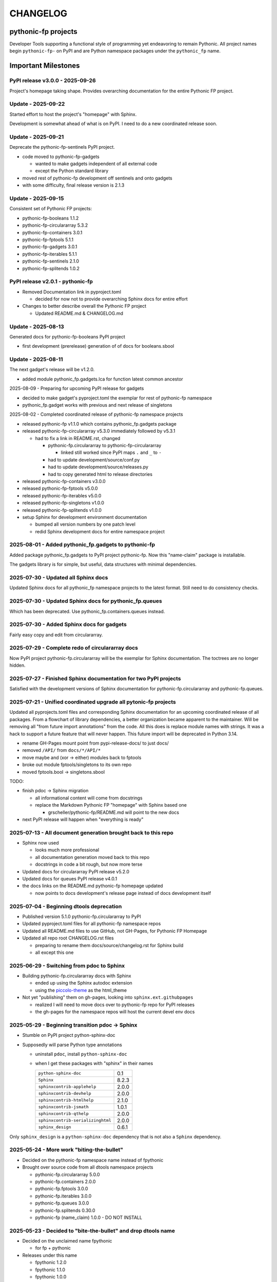 CHANGELOG
=========

pythonic-fp projects
--------------------

Developer Tools supporting a functional style of programming yet endeavoring to
remain Pythonic. All project names begin ``pythonic-fp-`` on PyPI and are Python
namespace packages under the ``pythonic_fp`` name.

Important Milestones
--------------------

PyPI release v3.0.0 - 2025-09-26
~~~~~~~~~~~~~~~~~~~~~~~~~~~~~~~~

Project's homepage taking shape. Provides overarching documentation
for the entire Pythonic FP project.

Update - 2025-09-22
~~~~~~~~~~~~~~~~~~~

Started effort to host the project's "homepage" with Sphinx.

Development is somewhat ahead of what is on PyPI. I need to do
a new coordinated release soon.

Update - 2025-09-21
~~~~~~~~~~~~~~~~~~~

Deprecate the pythonic-fp-sentinels PyPI project.

- code moved to pythonic-fp-gadgets

  - wanted to make gadgets independent of all external code
  - except the Python standard library

- moved rest of pythonic-fp development off sentinels and onto gadgets
- with some difficulty, final release version is 2.1.3

Update - 2025-09-15
~~~~~~~~~~~~~~~~~~~

Consistent set of Pythonic FP projects:

- pythonic-fp-booleans          1.1.2
- pythonic-fp-circulararray     5.3.2
- pythonic-fp-containers        3.0.1
- pythonic-fp-fptools           5.1.1
- pythonic-fp-gadgets           3.0.1
- pythonic-fp-iterables         5.1.1
- pythonic-fp-sentinels         2.1.0
- pythonic-fp-splitends         1.0.2

PyPI release v2.0.1 - pythonic-fp
~~~~~~~~~~~~~~~~~~~~~~~~~~~~~~~~~

- Removed Documentation link in pyproject.toml

  - decided for now not to provide overarching Sphinx docs for entire effort

- Changes to better describe overall the Pythonic FP project

  - Updated README.md & CHANGELOG.md

Update - 2025-08-13
~~~~~~~~~~~~~~~~~~~

Generated docs for pythonic-fp-booleans PyPI project

- first development (prerelease) generation of of docs for booleans.sbool

Update - 2025-08-11
~~~~~~~~~~~~~~~~~~~

The next gadget's release will be v1.2.0.

- added module pythonic_fp.gadgets.lca for function latest common ancestor

2025-08-09 - Preparing for upcoming PyPI release for gadgets

- decided to make gadget's pyproject.toml the exemplar for rest of pythonic-fp namespace
- pythonic_fp.gadget works with previous and next release of singletons

2025-08-02 - Completed coordinated release of pythonic-fp namespace projects

- released pythonic-fp v1.1.0 which contains pythonic_fp.gadgets package
- released pythonic-fp-circulararray v5.3.0 immediately followed by v5.3.1

  - had to fix a link in README.rst, changed

    - pythonic-fp.circulararray to pythonic-fp-circulararray 

      - linked still worked since PyPI maps ``.`` and ``_`` to ``-``

    - had to update development/source/conf.py
    - had to update development/source/releases.py
    - had to copy generated html to release directories

- released pythonic-fp-containers v3.0.0
- released pythonic-fp-fptools v5.0.0
- released pythonic-fp-iterables v5.0.0
- released pythonic-fp-singletons v1.0.0
- released pythonic-fp-splitends v1.0.0
- setup Sphinx for development environment documentation

  - bumped all version numbers by one patch level
  - redid Sphinx development docs for entire namespace project

2025-08-01 - Added pythonic_fp.gadgets to pythonic-fp
~~~~~~~~~~~~~~~~~~~~~~~~~~~~~~~~~~~~~~~~~~~~~~~~~~~~~

Added package pythonic_fp.gadgets to PyPI project pythonic-fp. Now
this "name-claim" package is installable.

The gadgets library is for simple, but useful, data structures with
minimal dependencies.

2025-07-30 - Updated all Sphinx docs
~~~~~~~~~~~~~~~~~~~~~~~~~~~~~~~~~~~~

Updated Sphinx docs for all pythonic_fp namespace projects to the latest format.
Still need to do consistency checks.

2025-07-30 - Updated Sphinx docs for pythonic_fp.queues
~~~~~~~~~~~~~~~~~~~~~~~~~~~~~~~~~~~~~~~~~~~~~~~~~~~~~~~

Which has been deprecated. Use pythonic_fp.containers.queues instead.

2025-07-30 - Added Sphinx docs for gadgets
~~~~~~~~~~~~~~~~~~~~~~~~~~~~~~~~~~~~~~~~~~

Fairly easy copy and edit from circulararray.

2025-07-29 - Complete redo of circulararray docs
~~~~~~~~~~~~~~~~~~~~~~~~~~~~~~~~~~~~~~~~~~~~~~~~

Now PyPI project pythonic-fp.circulararray will be the exemplar for
Sphinx documentation. The toctrees are no longer hidden.

2025-07-27 - Finished Sphinx documentation for two PyPI projects
~~~~~~~~~~~~~~~~~~~~~~~~~~~~~~~~~~~~~~~~~~~~~~~~~~~~~~~~~~~~~~~~

Satisfied with the development versions of Sphinx documentation for
pythonic-fp.circulararray and pythonic-fp.queues.

2025-07-21 - Unified coordinated upgrade all pytonic-fp projects
~~~~~~~~~~~~~~~~~~~~~~~~~~~~~~~~~~~~~~~~~~~~~~~~~~~~~~~~~~~~~~~~

Updated all pyprojects.toml files and corresponding Sphinx documentation for
an upcoming coordinated release of all packages. From a flowchart of library
dependencies, a better organization became apparent to the maintainer. Will be
removing all "from future import annotations" from the code. All this does is
replace module names with strings. It was a hack to support a future feature
that will never happen. This future import will be deprecated in Python 3.14.

- rename GH-Pages mount point from pypi-release-docs/ to just docs/
- removed ``/API/`` from ``docs/*/API/*``
- move maybe and (xor -> either) modules back to fptools
- broke out module fptools/singletons to its own repo
- moved fptools.bool -> singletons.sbool

TODO:

- finish pdoc -> Sphinx migration

  - all informational content will come from docstrings
  - replace the Markdown Pythonic FP "homepage" with Sphinx based one

    - grscheller/pythonic-fp/README.md will point to the new docs

- next PyPI release will happen when "everything is ready"

2025-07-13 - All document generation brought back to this repo
~~~~~~~~~~~~~~~~~~~~~~~~~~~~~~~~~~~~~~~~~~~~~~~~~~~~~~~~~~~~~~

- Sphinx now used

  - looks much more professional
  - all documentation generation moved back to this repo
  - docstrings in code a bit rough, but now more terse

- Updated docs for circulararray PyPI release v5.2.0
- Updated docs for queues PyPI release v4.0.1
- the docs links on the README.md pythonic-fp homepage updated

  - now points to docs development's release page instead of docs development itself

2025-07-04 - Beginning dtools deprecation
~~~~~~~~~~~~~~~~~~~~~~~~~~~~~~~~~~~~~~~~~

- Published version 5.1.0 pythonic-fp.circulararray to PyPI
- Updated pyproject.toml files for all pythonic-fp namespace repos
- Updated all README.md files to use GitHub, not GH-Pages, for Pythonic FP Homepage
- Updated all repo root CHANGELOG.rst files

  - preparing to rename them docs/source/changelog.rst for Sphinx build
  - all except this one

2025-06-29 - Switching from pdoc to Sphinx
~~~~~~~~~~~~~~~~~~~~~~~~~~~~~~~~~~~~~~~~~~

- Building pythonic-fp.circulararray docs with Sphinx

  - ended up using the Sphinx autodoc extension
  - using the `piccolo-theme <https://pypi.org/project/piccolo-theme>`_ as the html_theme

- Not yet "publishing" them on gh-pages, looking into ``sphinx.ext.githubpages``

  - realized I will need to move docs over to pythonic-fp repo for PyPI releases
  - the gh-pages for the namespace repos will host the current devel env docs

2025-05-29 - Beginning transition pdoc -> Sphinx
~~~~~~~~~~~~~~~~~~~~~~~~~~~~~~~~~~~~~~~~~~~~~~~~

- Stumble on PyPI project python-sphinx-doc
- Supposedly will parse Python type annotations

  - uninstall ``pdoc``, install ``python-sphinx-doc``
  - when I get these packages with "sphinx" in their names

    ================================= =====
    ``python-sphinx-doc``             0.1
    ``Sphinx``                        8.2.3
    ``sphinxcontrib-applehelp``       2.0.0
    ``sphinxcontrib-devhelp``         2.0.0
    ``sphinxcontrib-htmlhelp``        2.1.0
    ``sphinxcontrib-jsmath``          1.0.1
    ``sphinxcontrib-qthelp``          2.0.0
    ``sphinxcontrib-serializinghtml`` 2.0.0
    ``sphinx_design``                 0.6.1
    ================================= =====

Only ``sphinx_design`` is a ``python-sphinx-doc`` dependency
that is not also a ``Sphinx`` dependency.

2025-05-24 - More work "biting-the-bullet"
~~~~~~~~~~~~~~~~~~~~~~~~~~~~~~~~~~~~~~~~~~

- Decided on the pythonic-fp namespace name instead of fpythonic 
- Brought over source code from all dtools namespace projects

  - pythonic-fp.circulararray 5.0.0
  - pythonic-fp.containers 2.0.0
  - pythonic-fp.fptools 3.0.0
  - pythonic-fp.iterables 3.0.0
  - pythonic-fp.queues 3.0.0
  - pythonic-fp.splitends 0.30.0
  - pythonic-fp (name_claim) 1.0.0 - DO NOT INSTALL

2025-05-23 - Decided to "bite-the-bullet" and drop dtools name
~~~~~~~~~~~~~~~~~~~~~~~~~~~~~~~~~~~~~~~~~~~~~~~~~~~~~~~~~~~~~~

- Decided on the unclaimed name fpythonic

  - for fp + pythonic

- Releases under this name

  - fpythonic 1.2.0
  - fpythonic 1.1.0
  - fpythonic 1.0.0
  - fpythonic.circular-array v4.1.0
  - fpythonic.circular-array v4.0.0 (Yanked)
  - yanked because v4.0.0 was published on PyPI too soon

- fpythonic is an empty module

  - will permanently be <2.0
  - has a __init__.py file

    - DO NOT INSTALL IT!!!
    - if you do, fpythonic will no longer be a namespace module!
    - PyPI was happy to accept it

      - thought it best to take the name

  - its GitHub repo has 2 purposes other than implementing this "module"

    - serves as a homepage for the fpythonic namespace modules
    - hosts the generated documentation on gh-pages

2025-05-22 - Rebuilt docs for all projects for next PyPI releases
~~~~~~~~~~~~~~~~~~~~~~~~~~~~~~~~~~~~~~~~~~~~~~~~~~~~~~~~~~~~~~~~~

- dtools.circular-array 3.15.0
- dtools.containers 1.0.0
- dtools.fp 2.0.0
- dtools.iterables 2.0.0
- dtools.queues 2.0.0
- dtools.splitends 0.29.0

2025-05-20 - Broke out dtools.fp.iterables to its own repo
~~~~~~~~~~~~~~~~~~~~~~~~~~~~~~~~~~~~~~~~~~~~~~~~~~~~~~~~~~

- dtools.fp.iterables -> dtools.iterables
- GitHub repo: https://github.com/grscheller/dtools-iterables/

2025-05-12 - MayBe and Xor moved
~~~~~~~~~~~~~~~~~~~~~~~~~~~~~~~~

- From dtools.fp
- To dtools.containers

2025-05-10 - Changed GitHub name of this repo
~~~~~~~~~~~~~~~~~~~~~~~~~~~~~~~~~~~~~~~~~~~~~
    
- GitHub repo name change

  - grscheller/dtools-docs -> grscheller/dtools-namespace-projects
  - will double as a project homepage as well as the document repo

2025-05-05 Added dtools.containers project
~~~~~~~~~~~~~~~~~~~~~~~~~~~~~~~~~~~~~~~~~~

- Added dtools.containers project and deprecated dtools.tuples
- dtools.tuples content moved to dtools.containers

  - actually dtools.tuples repo just renamed to dtools.containers

    - this allows older PyPI source code links to keep working
    - thought necessary since my Boring Math Library not updated yet

2025-04-24: Decided to change name back to dtools-docs
~~~~~~~~~~~~~~~~~~~~~~~~~~~~~~~~~~~~~~~~~~~~~~~~~~~~~~
    
- A PyPI project named dtools already exists
- Unfortunately, I missed this back in January

2025-04-24: Renamed repo from dtools-docs to just dtools
~~~~~~~~~~~~~~~~~~~~~~~~~~~~~~~~~~~~~~~~~~~~~~~~~~~~~~~~
    
- Morphing README.md into a project-wide Homepage
- Created CHANGELOG.md file
- Removed README.md links to deprecated dtools.datastructures project

2025-03-31: Updates for new dtools project Mar 31
~~~~~~~~~~~~~~~~~~~~~~~~~~~~~~~~~~~~~~~~~~~~~~~~~

- Adding infrastructure for dtools.tuples

2025-03-28: updated docs for all dtools projects
~~~~~~~~~~~~~~~~~~~~~~~~~~~~~~~~~~~~~~~~~~~~~~~~

Ran linters and against all dtools namespace repos.

2025-02-06: Standardized dtools and bm docs
~~~~~~~~~~~~~~~~~~~~~~~~~~~~~~~~~~~~~~~~~~~

Standardized Developer Tools and Boring Math project documentation,

2025-01-17: Created this repo - dtools-docs
~~~~~~~~~~~~~~~~~~~~~~~~~~~~~~~~~~~~~~~~~~~

- Created this repo for pdoc generated dtools project documentation

  - purpose to keep actual source code repos smaller
  - detailed documentation generated from source code docstrings
  - replaces grscheller-pypi-namespace-docs 

    - older repo still exits as a "zombie" project

      - to keep older PyPI document links working

- Added development documentation infrastructure for all dtools repos

  - dtools.datastructures
  - dtools.fp
  - dtools.circular-array

- Generated docs for first PyPI releases under dtools namespace
